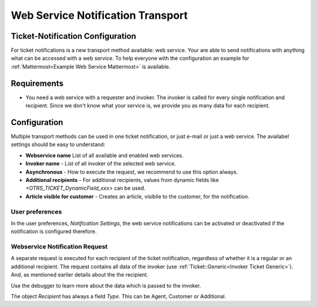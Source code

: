 Web Service Notification Transport
##################################

.. _Ticket-Notification Configuration:

Ticket-Notification Configuration
~~~~~~~~~~~~~~~~~~~~~~~~~~~~~~~~~

For ticket notifications is a new transport method available: web service. Your are able to send notifications with anything what can be accessed with a web service. To help everyone with the configuration an example for :ref:`Mattermost<Example Web Service Mattermost>` is available.


Requirements
~~~~~~~~~~~~

- You need a web service with a requester and invoker. The invoker is called for every single notification and recipient. Since we don't know what your service is, we provide you as many data for each recipient.

Configuration
~~~~~~~~~~~~~

Multiple transport methods can be used in one ticket notification, or just e-mail or just a web service. The availabel settings should be easy to understand:

.. image:: images/webservice_notification_configuration.png         
         :width: 100%
         :alt: Configuration web service transport

- **Webservice name** List of all available and enabled web services.
- **Invoker name** - List of all invoker of the selected web service.
- **Asynchronous** - How to execute the request, we recommend to use this option always.
- **Additional recipients** - For additional recipients, values from dynamic fields like `<OTRS_TICKET_DynamicField_xxx>` can be used.
- **Article visible for customer** - Creates an article, visibile to the customer, for the notification.

User preferences
****************

In the user preferences, `Notification Settings`, the web service notifications can be activated or deactivated if the notification is configured therefore.

.. image:: images/webservice_notification_user-preferences.png
         :width: 100%
         :alt: User preferences, notification settings


Webservice Notification Request
*******************************

A separate request is executed for each recipient of the ticket notification, regardless of whether it is a regular or an additional recipient. The request contains all data of the invoker (use :ref:`Ticket::Generic<Invoker Ticket Generic>`). And, as mentioned earlier details about the the recipient. 

Use the debugger to learn more about the data which is passed to the invoker.


.. code-block:: JSON
  :caption: Example JSON data

    "Event": {
      "Recipient": {
        "Realname": "",
        "Type": "Additional",
        "IsVisibleForCustomer": null,
        "UserAdditional": "info@znuny.com"
      },
      "NotificationContentType": "text/html",
      "NotificationSubject": "New Ticket Created: [Ticket#2021012710123456] Znuny says hi!",
      "Attachments": [],
      "UserEmail": "",
      "NotificationBody": "\n<!DOCTYPE html PUBLIC \"-//W3C//DTD XHTML 1.0 Transitional//EN\" \"http://www.w3.org/TR/xhtml1/DTD/xhtml1-transitional.dtd\">\n<html>\n<head>\n    <meta http-equiv=\"Content-Type\" content=\"text/html; charset=UTF-8\">\n</head>\n<body>\n A new ticket [ticket#2021012710123456] Znuny says hi! has been created.\n    <br /><br />\n    test\n    <br />\n\n    <br /><br />\n</body>\n\n</html>\n",
      "UserCustomer": "",
      "TicketNumber": "2021012710123456",
      "UserAdditional": "info@znuny.com",
      "TicketID": "1"
    }
..

The object `Recipient` has always a field `Type`. This can be Agent, Customer or Additional. 

.. code-block:: JSON
  :caption: Example JSON for an agent

    "Event": {
      "Recipient": {
        "AdminCommunicationLogPageShown": "25",
        "AdminDynamicFieldsOverviewPageShown": "25",
        "ChangeTime": "2021-08-03 08:35:51",
        "CreateTime": "2021-08-03 08:35:51",
        "MattermostUsername": "roy",
        "Type": "Agent",
        "UserCreateNextMask": "",
        "UserEmail": "no-reply@test.znuny.com",
        "UserFirstname": "John",
        "UserFullname": "John Doe",
        "UserID": "2",
        "UserLastViewsLimit": "5",
        "UserLastViewsPosition": "Avatar",
        "UserLastname": "Doe",
        "UserLogin": "jd",
        "UserLoginFailed": "1",
        "UserMobile": "",
        "UserPw": "066b8d8eb3cc778d65e9f01202b844020a26a8c838bc7f12e72c446ae8f22345",
        "UserRefreshTime": "0",
        "UserTicketOverviewMediumPageShown": "20",
        "UserTicketOverviewPreviewPageShown": "15",
        "UserTicketOverviewSmallPageShown": "25",
        "UserTitle": "",
        "ValidID": "1"
      },
      "NotificationContentType": "text/html",
      "NotificationSubject": "New Ticket Created: [Ticket#2021012710123456] Znuny says hi!",
      "Attachments": [],
      "UserEmail": "",
      "NotificationBody": "\n<!DOCTYPE html PUBLIC \"-//W3C//DTD XHTML 1.0 Transitional//EN\" \"http://www.w3.org/TR/xhtml1/DTD/xhtml1-transitional.dtd\">\n<html>\n<head>\n    <meta http-equiv=\"Content-Type\" content=\"text/html; charset=UTF-8\">\n</head>\n<body>\n A new ticket [ticket#2021012710123456] Znuny says hi! has been created.\n    <br /><br />\n    test\n    <br />\n\n    <br /><br />\n</body>\n\n</html>\n",
      "UserCustomer": "",
      "TicketNumber": "2021012710123456",
      "UserAdditional": "info@znuny.com",
      "TicketID": "1"
    }
..
